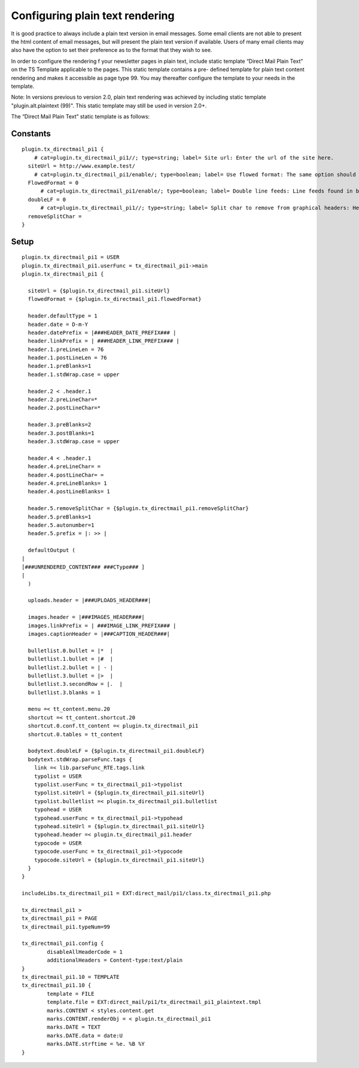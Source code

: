 ﻿

.. ==================================================
.. FOR YOUR INFORMATION
.. --------------------------------------------------
.. -*- coding: utf-8 -*- with BOM.

.. ==================================================
.. DEFINE SOME TEXTROLES
.. --------------------------------------------------
.. role::   underline
.. role::   typoscript(code)
.. role::   ts(typoscript)
   :class:  typoscript
.. role::   php(code)


Configuring plain text rendering
--------------------------------

It is good practice to always include a plain text version in email
messages. Some email clients are not able to present the html content
of email messages, but will present the plain text version if
available. Users of many email clients may also have the option to set
their preference as to the format that they wish to see.

In order to configure the rendering f your newsletter pages in plain
text, include static template “Direct Mail Plain Text” on the TS
Template applicable to the pages. This static template contains a pre-
defined template for plain text content rendering and makes it
accessible as page type 99. You may thereafter configure the template
to your needs in the template.

Note: In versions previous to version 2.0, plain text rendering was
achieved by including static template "plugin.alt.plaintext (99)".
This static template may still be used in version 2.0+.

The “Direct Mail Plain Text” static template is as follows:

Constants
"""""""""

::

   plugin.tx_directmail_pi1 {
       # cat=plugin.tx_directmail_pi1//; type=string; label= Site url: Enter the url of the site here.
     siteUrl = http://www.example.test/
       # cat=plugin.tx_directmail_pi1/enable/; type=boolean; label= Use flowed format: The same option should be set on the direct mail.
     FlowedFormat = 0
         # cat=plugin.tx_directmail_pi1/enable/; type=boolean; label= Double line feeds: Line feeds found in bodytext will be doubled in the plain text version.
     doubleLF = 0
         # cat=plugin.tx_directmail_pi1//; type=string; label= Split char to remove from graphical headers: Headers built as GIFBUILDER objects may contain split characters. If specified here, they will be removed from headers of type 5 in the plain text version.
     removeSplitChar =
   }


Setup
"""""

::

   plugin.tx_directmail_pi1 = USER
   plugin.tx_directmail_pi1.userFunc = tx_directmail_pi1->main
   plugin.tx_directmail_pi1 {

     siteUrl = {$plugin.tx_directmail_pi1.siteUrl}
     flowedFormat = {$plugin.tx_directmail_pi1.flowedFormat}

     header.defaultType = 1
     header.date = D-m-Y
     header.datePrefix = |###HEADER_DATE_PREFIX### |
     header.linkPrefix = | ###HEADER_LINK_PREFIX### |
     header.1.preLineLen = 76
     header.1.postLineLen = 76
     header.1.preBlanks=1
     header.1.stdWrap.case = upper

     header.2 < .header.1
     header.2.preLineChar=*
     header.2.postLineChar=*

     header.3.preBlanks=2
     header.3.postBlanks=1
     header.3.stdWrap.case = upper

     header.4 < .header.1
     header.4.preLineChar= =
     header.4.postLineChar= =
     header.4.preLineBlanks= 1
     header.4.postLineBlanks= 1

     header.5.removeSplitChar = {$plugin.tx_directmail_pi1.removeSplitChar}
     header.5.preBlanks=1
     header.5.autonumber=1
     header.5.prefix = |: >> |

     defaultOutput (
   |
   [###UNRENDERED_CONTENT### ###CType### ]
   |
     )

     uploads.header = |###UPLOADS_HEADER###|

     images.header = |###IMAGES_HEADER###|
     images.linkPrefix = | ###IMAGE_LINK_PREFIX### |
     images.captionHeader = |###CAPTION_HEADER###|

     bulletlist.0.bullet = |*  |
     bulletlist.1.bullet = |#  |
     bulletlist.2.bullet = | - |
     bulletlist.3.bullet = |>  |
     bulletlist.3.secondRow = |.  |
     bulletlist.3.blanks = 1

     menu =< tt_content.menu.20
     shortcut =< tt_content.shortcut.20
     shortcut.0.conf.tt_content =< plugin.tx_directmail_pi1
     shortcut.0.tables = tt_content

     bodytext.doubleLF = {$plugin.tx_directmail_pi1.doubleLF}
     bodytext.stdWrap.parseFunc.tags {
       link =< lib.parseFunc_RTE.tags.link
       typolist = USER
       typolist.userFunc = tx_directmail_pi1->typolist
       typolist.siteUrl = {$plugin.tx_directmail_pi1.siteUrl}
       typolist.bulletlist =< plugin.tx_directmail_pi1.bulletlist
       typohead = USER
       typohead.userFunc = tx_directmail_pi1->typohead
       typohead.siteUrl = {$plugin.tx_directmail_pi1.siteUrl}
       typohead.header =< plugin.tx_directmail_pi1.header
       typocode = USER
       typocode.userFunc = tx_directmail_pi1->typocode
       typocode.siteUrl = {$plugin.tx_directmail_pi1.siteUrl}
     }
   }

   includeLibs.tx_directmail_pi1 = EXT:direct_mail/pi1/class.tx_directmail_pi1.php

   tx_directmail_pi1 >
   tx_directmail_pi1 = PAGE
   tx_directmail_pi1.typeNum=99

   tx_directmail_pi1.config {
           disableAllHeaderCode = 1
           additionalHeaders = Content-type:text/plain
   }
   tx_directmail_pi1.10 = TEMPLATE
   tx_directmail_pi1.10 {
           template = FILE
           template.file = EXT:direct_mail/pi1/tx_directmail_pi1_plaintext.tmpl
           marks.CONTENT < styles.content.get
           marks.CONTENT.renderObj = < plugin.tx_directmail_pi1
           marks.DATE = TEXT
           marks.DATE.data = date:U
           marks.DATE.strftime = %e. %B %Y
   }



